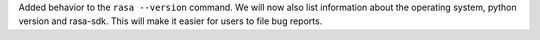 Added behavior to the ``rasa --version`` command. We will now also list information about the operating system,
python version and rasa-sdk. This will make it easier for users to file bug reports.
